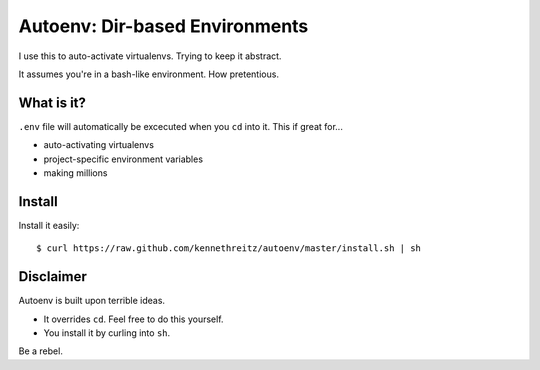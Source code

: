 Autoenv: Dir-based Environments
==============================

I use this to auto-activate virtualenvs. Trying to keep it abstract.

It assumes you're in a bash-like environment. How pretentious.


What is it?
-----------

``.env`` file will automatically be excecuted when you ``cd`` into it.
This if great for...

- auto-activating virtualenvs
- project-specific environment variables
- making millions


Install
-------

Install it easily::

    $ curl https://raw.github.com/kennethreitz/autoenv/master/install.sh | sh


Disclaimer
----------

Autoenv is built upon terrible ideas.

- It overrides ``cd``. Feel free to do this yourself.
- You install it by curling into ``sh``.

Be a rebel.
